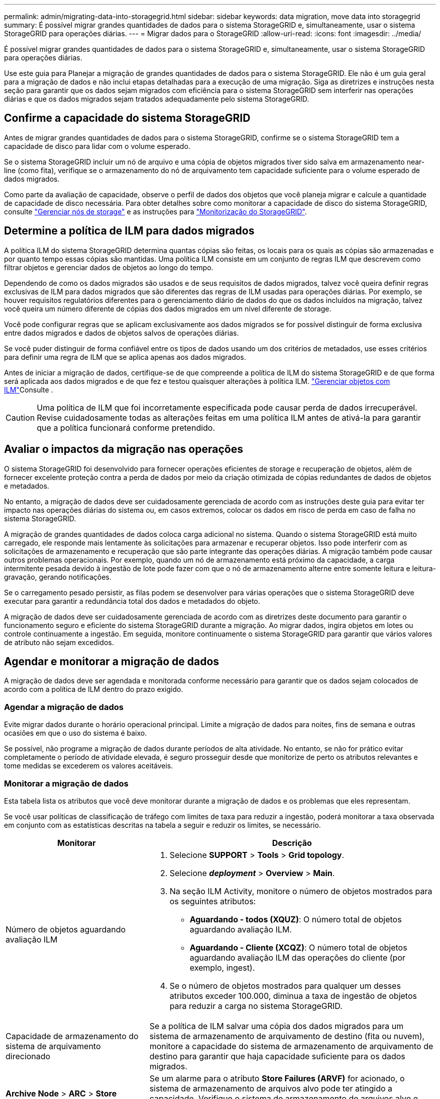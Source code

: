 ---
permalink: admin/migrating-data-into-storagegrid.html 
sidebar: sidebar 
keywords: data migration, move data into storagegrid 
summary: É possível migrar grandes quantidades de dados para o sistema StorageGRID e, simultaneamente, usar o sistema StorageGRID para operações diárias. 
---
= Migrar dados para o StorageGRID
:allow-uri-read: 
:icons: font
:imagesdir: ../media/


[role="lead"]
É possível migrar grandes quantidades de dados para o sistema StorageGRID e, simultaneamente, usar o sistema StorageGRID para operações diárias.

Use este guia para Planejar a migração de grandes quantidades de dados para o sistema StorageGRID. Ele não é um guia geral para a migração de dados e não inclui etapas detalhadas para a execução de uma migração. Siga as diretrizes e instruções nesta seção para garantir que os dados sejam migrados com eficiência para o sistema StorageGRID sem interferir nas operações diárias e que os dados migrados sejam tratados adequadamente pelo sistema StorageGRID.



== Confirme a capacidade do sistema StorageGRID

Antes de migrar grandes quantidades de dados para o sistema StorageGRID, confirme se o sistema StorageGRID tem a capacidade de disco para lidar com o volume esperado.

Se o sistema StorageGRID incluir um nó de arquivo e uma cópia de objetos migrados tiver sido salva em armazenamento near-line (como fita), verifique se o armazenamento do nó de arquivamento tem capacidade suficiente para o volume esperado de dados migrados.

Como parte da avaliação de capacidade, observe o perfil de dados dos objetos que você planeja migrar e calcule a quantidade de capacidade de disco necessária. Para obter detalhes sobre como monitorar a capacidade de disco do sistema StorageGRID, consulte link:managing-storage-nodes.html["Gerenciar nós de storage"] e as instruções para link:../monitor/index.html["Monitorização do StorageGRID"].



== Determine a política de ILM para dados migrados

A política ILM do sistema StorageGRID determina quantas cópias são feitas, os locais para os quais as cópias são armazenadas e por quanto tempo essas cópias são mantidas. Uma política ILM consiste em um conjunto de regras ILM que descrevem como filtrar objetos e gerenciar dados de objetos ao longo do tempo.

Dependendo de como os dados migrados são usados e de seus requisitos de dados migrados, talvez você queira definir regras exclusivas de ILM para dados migrados que são diferentes das regras de ILM usadas para operações diárias. Por exemplo, se houver requisitos regulatórios diferentes para o gerenciamento diário de dados do que os dados incluídos na migração, talvez você queira um número diferente de cópias dos dados migrados em um nível diferente de storage.

Você pode configurar regras que se aplicam exclusivamente aos dados migrados se for possível distinguir de forma exclusiva entre dados migrados e dados de objetos salvos de operações diárias.

Se você puder distinguir de forma confiável entre os tipos de dados usando um dos critérios de metadados, use esses critérios para definir uma regra de ILM que se aplica apenas aos dados migrados.

Antes de iniciar a migração de dados, certifique-se de que compreende a política de ILM do sistema StorageGRID e de que forma será aplicada aos dados migrados e de que fez e testou quaisquer alterações à política ILM. link:../ilm/index.html["Gerenciar objetos com ILM"]Consulte .


CAUTION: Uma política de ILM que foi incorretamente especificada pode causar perda de dados irrecuperável. Revise cuidadosamente todas as alterações feitas em uma política ILM antes de ativá-la para garantir que a política funcionará conforme pretendido.



== Avaliar o impactos da migração nas operações

O sistema StorageGRID foi desenvolvido para fornecer operações eficientes de storage e recuperação de objetos, além de fornecer excelente proteção contra a perda de dados por meio da criação otimizada de cópias redundantes de dados de objetos e metadados.

No entanto, a migração de dados deve ser cuidadosamente gerenciada de acordo com as instruções deste guia para evitar ter impacto nas operações diárias do sistema ou, em casos extremos, colocar os dados em risco de perda em caso de falha no sistema StorageGRID.

A migração de grandes quantidades de dados coloca carga adicional no sistema. Quando o sistema StorageGRID está muito carregado, ele responde mais lentamente às solicitações para armazenar e recuperar objetos. Isso pode interferir com as solicitações de armazenamento e recuperação que são parte integrante das operações diárias. A migração também pode causar outros problemas operacionais. Por exemplo, quando um nó de armazenamento está próximo da capacidade, a carga intermitente pesada devido à ingestão de lote pode fazer com que o nó de armazenamento alterne entre somente leitura e leitura-gravação, gerando notificações.

Se o carregamento pesado persistir, as filas podem se desenvolver para várias operações que o sistema StorageGRID deve executar para garantir a redundância total dos dados e metadados do objeto.

A migração de dados deve ser cuidadosamente gerenciada de acordo com as diretrizes deste documento para garantir o funcionamento seguro e eficiente do sistema StorageGRID durante a migração. Ao migrar dados, ingira objetos em lotes ou controle continuamente a ingestão. Em seguida, monitore continuamente o sistema StorageGRID para garantir que vários valores de atributo não sejam excedidos.



== Agendar e monitorar a migração de dados

A migração de dados deve ser agendada e monitorada conforme necessário para garantir que os dados sejam colocados de acordo com a política de ILM dentro do prazo exigido.



=== Agendar a migração de dados

Evite migrar dados durante o horário operacional principal. Limite a migração de dados para noites, fins de semana e outras ocasiões em que o uso do sistema é baixo.

Se possível, não programe a migração de dados durante períodos de alta atividade. No entanto, se não for prático evitar completamente o período de atividade elevada, é seguro prosseguir desde que monitorize de perto os atributos relevantes e tome medidas se excederem os valores aceitáveis.



=== Monitorar a migração de dados

Esta tabela lista os atributos que você deve monitorar durante a migração de dados e os problemas que eles representam.

Se você usar políticas de classificação de tráfego com limites de taxa para reduzir a ingestão, poderá monitorar a taxa observada em conjunto com as estatísticas descritas na tabela a seguir e reduzir os limites, se necessário.

[cols="1a,2a"]
|===
| Monitorar | Descrição 


 a| 
Número de objetos aguardando avaliação ILM
 a| 
. Selecione *SUPPORT* > *Tools* > *Grid topology*.
. Selecione *_deployment_* > *Overview* > *Main*.
. Na seção ILM Activity, monitore o número de objetos mostrados para os seguintes atributos:
+
** *Aguardando - todos (XQUZ)*: O número total de objetos aguardando avaliação ILM.
** *Aguardando - Cliente (XCQZ)*: O número total de objetos aguardando avaliação ILM das operações do cliente (por exemplo, ingest).


. Se o número de objetos mostrados para qualquer um desses atributos exceder 100.000, diminua a taxa de ingestão de objetos para reduzir a carga no sistema StorageGRID.




 a| 
Capacidade de armazenamento do sistema de arquivamento direcionado
 a| 
Se a política de ILM salvar uma cópia dos dados migrados para um sistema de armazenamento de arquivamento de destino (fita ou nuvem), monitore a capacidade do sistema de armazenamento de arquivamento de destino para garantir que haja capacidade suficiente para os dados migrados.



 a| 
*Archive Node* > *ARC* > *Store*
 a| 
Se um alarme para o atributo *Store Failures (ARVF)* for acionado, o sistema de armazenamento de arquivos alvo pode ter atingido a capacidade. Verifique o sistema de armazenamento de arquivos alvo e resolva quaisquer problemas que acionaram um alarme.

|===